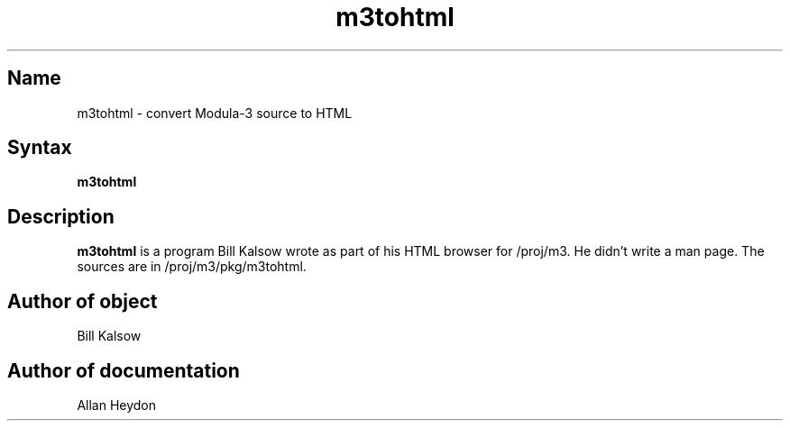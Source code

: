 .\" This file generated automatically by mtex2man(1)

.nh
.TH "m3tohtml" "1"
.SH "Name"
.PP
m3tohtml \- convert Modula\-3 source to HTML
.SH "Syntax"
.PP
\fBm3tohtml\fR
.SH "Description"
.PP
\fBm3tohtml\fR is a program Bill Kalsow wrote as part
of his HTML browser for /proj/m3. He didn't write
a man page. The sources are in /proj/m3/pkg/m3tohtml.
.SH "Author of object"
.PP
Bill Kalsow
.SH "Author of documentation"
.PP
Allan Heydon
